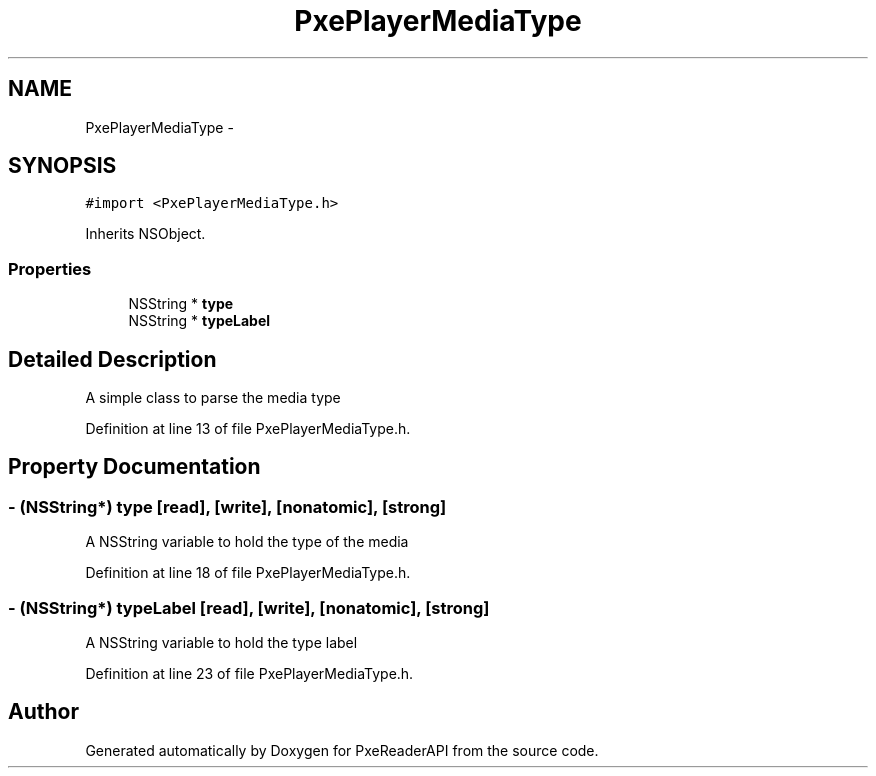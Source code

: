 .TH "PxePlayerMediaType" 3 "Mon Apr 28 2014" "PxeReaderAPI" \" -*- nroff -*-
.ad l
.nh
.SH NAME
PxePlayerMediaType \- 
.SH SYNOPSIS
.br
.PP
.PP
\fC#import <PxePlayerMediaType\&.h>\fP
.PP
Inherits NSObject\&.
.SS "Properties"

.in +1c
.ti -1c
.RI "NSString * \fBtype\fP"
.br
.ti -1c
.RI "NSString * \fBtypeLabel\fP"
.br
.in -1c
.SH "Detailed Description"
.PP 
A simple class to parse the media type 
.PP
Definition at line 13 of file PxePlayerMediaType\&.h\&.
.SH "Property Documentation"
.PP 
.SS "- (NSString*) type\fC [read]\fP, \fC [write]\fP, \fC [nonatomic]\fP, \fC [strong]\fP"
A NSString variable to hold the type of the media 
.PP
Definition at line 18 of file PxePlayerMediaType\&.h\&.
.SS "- (NSString*) typeLabel\fC [read]\fP, \fC [write]\fP, \fC [nonatomic]\fP, \fC [strong]\fP"
A NSString variable to hold the type label 
.PP
Definition at line 23 of file PxePlayerMediaType\&.h\&.

.SH "Author"
.PP 
Generated automatically by Doxygen for PxeReaderAPI from the source code\&.
